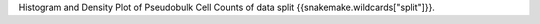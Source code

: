 Histogram and Density Plot of Pseudobulk Cell Counts of data split {{snakemake.wildcards["split"]}}.